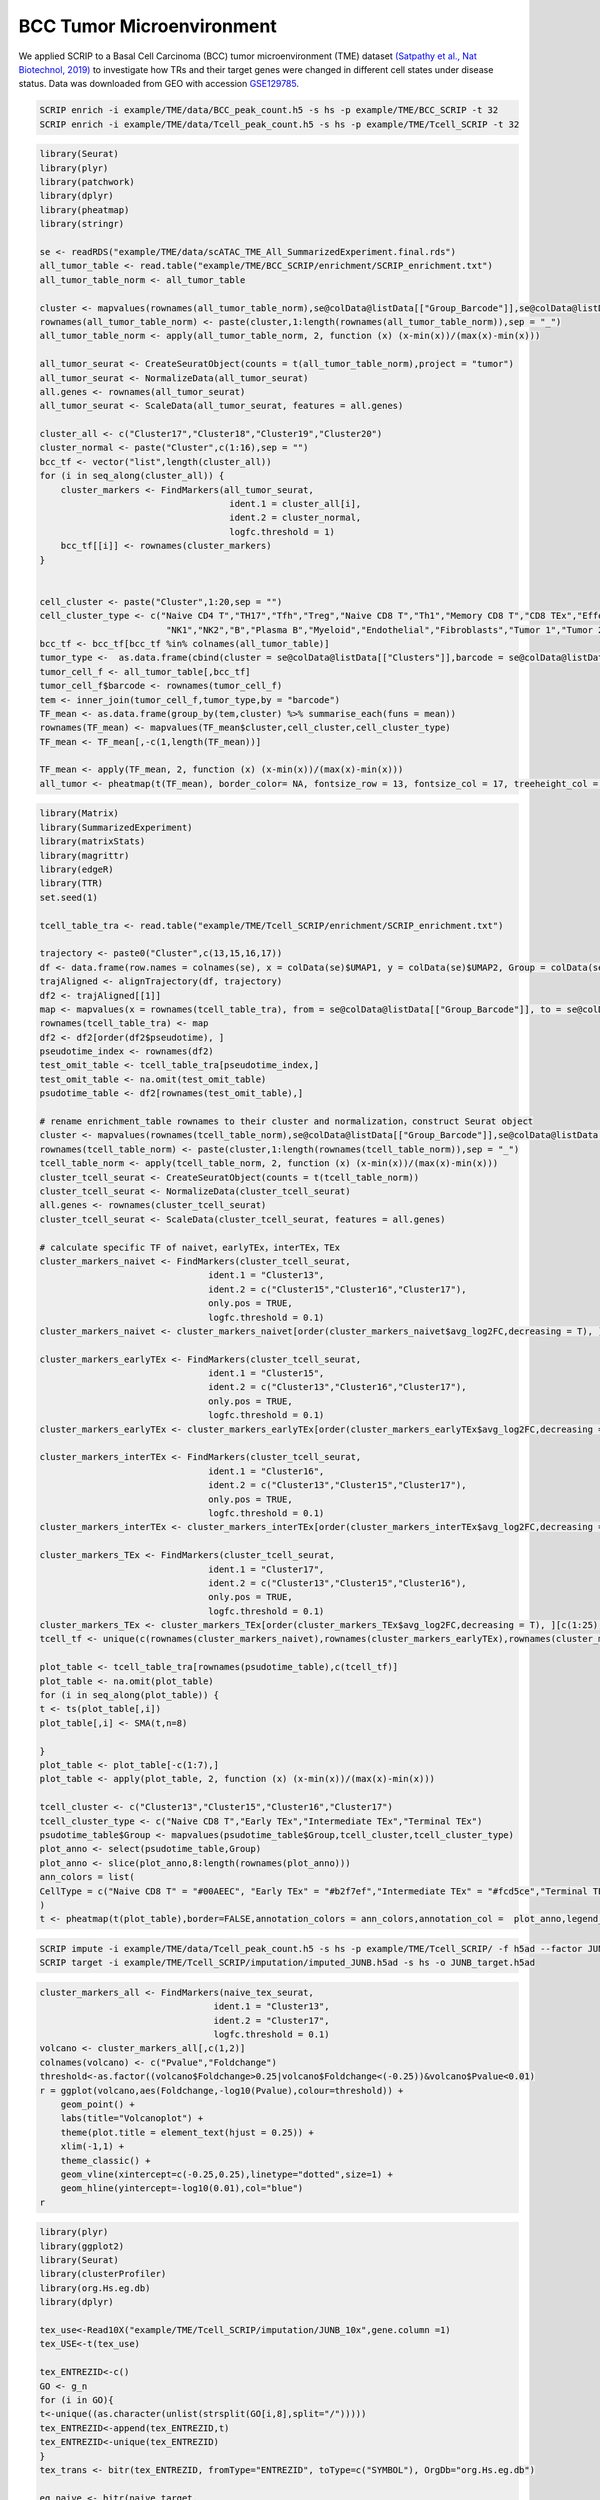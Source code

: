BCC Tumor Microenvironment 
======================================

We applied SCRIP to a Basal Cell Carcinoma (BCC) tumor microenvironment (TME) dataset `(Satpathy et al., Nat Biotechnol, 2019) <https://doi.org/10.1038/s41587-019-0206-z>`_ to investigate how TRs and their target genes were changed in different cell states under disease status. Data was downloaded from GEO with accession `GSE129785 <https://www.ncbi.nlm.nih.gov/geo/query/acc.cgi?acc=GSE129785>`_.

.. code:: shell

    SCRIP enrich -i example/TME/data/BCC_peak_count.h5 -s hs -p example/TME/BCC_SCRIP -t 32
    SCRIP enrich -i example/TME/data/Tcell_peak_count.h5 -s hs -p example/TME/Tcell_SCRIP -t 32

.. code:: r

    library(Seurat)
    library(plyr)
    library(patchwork)
    library(dplyr)
    library(pheatmap)
    library(stringr)

    se <- readRDS("example/TME/data/scATAC_TME_All_SummarizedExperiment.final.rds")
    all_tumor_table <- read.table("example/TME/BCC_SCRIP/enrichment/SCRIP_enrichment.txt")
    all_tumor_table_norm <- all_tumor_table

    cluster <- mapvalues(rownames(all_tumor_table_norm),se@colData@listData[["Group_Barcode"]],se@colData@listData[["Clusters"]])
    rownames(all_tumor_table_norm) <- paste(cluster,1:length(rownames(all_tumor_table_norm)),sep = "_") 
    all_tumor_table_norm <- apply(all_tumor_table_norm, 2, function (x) (x-min(x))/(max(x)-min(x)))

    all_tumor_seurat <- CreateSeuratObject(counts = t(all_tumor_table_norm),project = "tumor")
    all_tumor_seurat <- NormalizeData(all_tumor_seurat)
    all.genes <- rownames(all_tumor_seurat)
    all_tumor_seurat <- ScaleData(all_tumor_seurat, features = all.genes)

    cluster_all <- c("Cluster17","Cluster18","Cluster19","Cluster20")
    cluster_normal <- paste("Cluster",c(1:16),sep = "")
    bcc_tf <- vector("list",length(cluster_all))
    for (i in seq_along(cluster_all)) {
        cluster_markers <- FindMarkers(all_tumor_seurat, 
                                        ident.1 = cluster_all[i], 
                                        ident.2 = cluster_normal,
                                        logfc.threshold = 1)
        bcc_tf[[i]] <- rownames(cluster_markers)
    }


    cell_cluster <- paste("Cluster",1:20,sep = "")
    cell_cluster_type <- c("Naive CD4 T","TH17","Tfh","Treg","Naive CD8 T","Th1","Memory CD8 T","CD8 TEx","Effector CD8 T",
                            "NK1","NK2","B","Plasma B","Myeloid","Endothelial","Fibroblasts","Tumor 1","Tumor 2","Tumor 3","Tumor 4")
    bcc_tf <- bcc_tf[bcc_tf %in% colnames(all_tumor_table)]
    tumor_type <-  as.data.frame(cbind(cluster = se@colData@listData[["Clusters"]],barcode = se@colData@listData[["Group_Barcode"]]))
    tumor_cell_f <- all_tumor_table[,bcc_tf]
    tumor_cell_f$barcode <- rownames(tumor_cell_f)
    tem <- inner_join(tumor_cell_f,tumor_type,by = "barcode")
    TF_mean <- as.data.frame(group_by(tem,cluster) %>% summarise_each(funs = mean))
    rownames(TF_mean) <- mapvalues(TF_mean$cluster,cell_cluster,cell_cluster_type)
    TF_mean <- TF_mean[,-c(1,length(TF_mean))]

    TF_mean <- apply(TF_mean, 2, function (x) (x-min(x))/(max(x)-min(x)))
    all_tumor <- pheatmap(t(TF_mean), border_color= NA, fontsize_row = 13, fontsize_col = 17, treeheight_col = 0, treeheight_row = 0)

.. image:: ../_static/img/Tumors/Tumor_heatmap.png
    :alt: tumor heatmap
    :width: 50%
    :align: center


.. code:: r

    library(Matrix)
    library(SummarizedExperiment)
    library(matrixStats)
    library(magrittr)
    library(edgeR)
    library(TTR)
    set.seed(1)

    tcell_table_tra <- read.table("example/TME/Tcell_SCRIP/enrichment/SCRIP_enrichment.txt")

    trajectory <- paste0("Cluster",c(13,15,16,17))
    df <- data.frame(row.names = colnames(se), x = colData(se)$UMAP1, y = colData(se)$UMAP2, Group = colData(se)$T_Cell_Cluster)
    trajAligned <- alignTrajectory(df, trajectory)
    df2 <- trajAligned[[1]]
    map <- mapvalues(x = rownames(tcell_table_tra), from = se@colData@listData[["Group_Barcode"]], to = se@colData@listData[["Internal_Name"]])
    rownames(tcell_table_tra) <- map
    df2 <- df2[order(df2$pseudotime), ] 
    pseudotime_index <- rownames(df2)
    test_omit_table <- tcell_table_tra[pseudotime_index,]
    test_omit_table <- na.omit(test_omit_table)
    psudotime_table <- df2[rownames(test_omit_table),]

    # rename enrichment_table rownames to their cluster and normalization，construct Seurat object
    cluster <- mapvalues(rownames(tcell_table_norm),se@colData@listData[["Group_Barcode"]],se@colData@listData[["T_Cell_Cluster"]])
    rownames(tcell_table_norm) <- paste(cluster,1:length(rownames(tcell_table_norm)),sep = "_")
    tcell_table_norm <- apply(tcell_table_norm, 2, function (x) (x-min(x))/(max(x)-min(x)))
    cluster_tcell_seurat <- CreateSeuratObject(counts = t(tcell_table_norm))
    cluster_tcell_seurat <- NormalizeData(cluster_tcell_seurat)
    all.genes <- rownames(cluster_tcell_seurat)
    cluster_tcell_seurat <- ScaleData(cluster_tcell_seurat, features = all.genes)

    # calculate specific TF of naivet，earlyTEx，interTEx，TEx 
    cluster_markers_naivet <- FindMarkers(cluster_tcell_seurat, 
                                    ident.1 = "Cluster13", 
                                    ident.2 = c("Cluster15","Cluster16","Cluster17"),
                                    only.pos = TRUE,
                                    logfc.threshold = 0.1)
    cluster_markers_naivet <- cluster_markers_naivet[order(cluster_markers_naivet$avg_log2FC,decreasing = T), ][c(1:25),]

    cluster_markers_earlyTEx <- FindMarkers(cluster_tcell_seurat, 
                                    ident.1 = "Cluster15", 
                                    ident.2 = c("Cluster13","Cluster16","Cluster17"),
                                    only.pos = TRUE,
                                    logfc.threshold = 0.1)
    cluster_markers_earlyTEx <- cluster_markers_earlyTEx[order(cluster_markers_earlyTEx$avg_log2FC,decreasing = T), ][c(1:25),]

    cluster_markers_interTEx <- FindMarkers(cluster_tcell_seurat, 
                                    ident.1 = "Cluster16", 
                                    ident.2 = c("Cluster13","Cluster15","Cluster17"),
                                    only.pos = TRUE,
                                    logfc.threshold = 0.1)
    cluster_markers_interTEx <- cluster_markers_interTEx[order(cluster_markers_interTEx$avg_log2FC,decreasing = T), ][c(1:25),]

    cluster_markers_TEx <- FindMarkers(cluster_tcell_seurat, 
                                    ident.1 = "Cluster17", 
                                    ident.2 = c("Cluster13","Cluster15","Cluster16"),
                                    only.pos = TRUE,
                                    logfc.threshold = 0.1)
    cluster_markers_TEx <- cluster_markers_TEx[order(cluster_markers_TEx$avg_log2FC,decreasing = T), ][c(1:25),]
    tcell_tf <- unique(c(rownames(cluster_markers_naivet),rownames(cluster_markers_earlyTEx),rownames(cluster_markers_interTEx),rownames(cluster_markers_TEx)))

    plot_table <- tcell_table_tra[rownames(psudotime_table),c(tcell_tf)]
    plot_table <- na.omit(plot_table)
    for (i in seq_along(plot_table)) {
    t <- ts(plot_table[,i])
    plot_table[,i] <- SMA(t,n=8)
    
    }
    plot_table <- plot_table[-c(1:7),]
    plot_table <- apply(plot_table, 2, function (x) (x-min(x))/(max(x)-min(x)))

    tcell_cluster <- c("Cluster13","Cluster15","Cluster16","Cluster17")
    tcell_cluster_type <- c("Naive CD8 T","Early TEx","Intermediate TEx","Terminal TEx")
    psudotime_table$Group <- mapvalues(psudotime_table$Group,tcell_cluster,tcell_cluster_type)
    plot_anno <- select(psudotime_table,Group)
    plot_anno <- slice(plot_anno,8:length(rownames(plot_anno)))
    ann_colors = list(
    CellType = c("Naive CD8 T" = "#00AEEC", "Early TEx" = "#b2f7ef","Intermediate TEx" = "#fcd5ce","Terminal TEx" ="#FF6D6F")
    )
    t <- pheatmap(t(plot_table),border=FALSE,annotation_colors = ann_colors,annotation_col =  plot_anno,legend_breaks = c(1,0),fontsize_row = 20,cellheight = 17,cellwidth = 0.055,cluster_rows = FALSE,cluster_cols = FALSE,fontsize_col = 10,show_colnames = F,treeheight_row  = 0)

.. image:: ../_static/img/Tumors/Tcell_na_ex.png
    :alt: t cell heatmap
    :width: 30%
    :align: center


.. code:: shell

    SCRIP impute -i example/TME/data/Tcell_peak_count.h5 -s hs -p example/TME/Tcell_SCRIP/ -f h5ad --factor JUNB
    SCRIP target -i example/TME/Tcell_SCRIP/imputation/imputed_JUNB.h5ad -s hs -o JUNB_target.h5ad

.. code:: r

    cluster_markers_all <- FindMarkers(naive_tex_seurat, 
                                     ident.1 = "Cluster13", 
                                     ident.2 = "Cluster17",
                                     logfc.threshold = 0.1)
    volcano <- cluster_markers_all[,c(1,2)]
    colnames(volcano) <- c("Pvalue","Foldchange")
    threshold<-as.factor((volcano$Foldchange>0.25|volcano$Foldchange<(-0.25))&volcano$Pvalue<0.01)
    r = ggplot(volcano,aes(Foldchange,-log10(Pvalue),colour=threshold)) +
        geom_point() +
        labs(title="Volcanoplot") +
        theme(plot.title = element_text(hjust = 0.25)) +
        xlim(-1,1) +
        theme_classic() +
        geom_vline(xintercept=c(-0.25,0.25),linetype="dotted",size=1) +
        geom_hline(yintercept=-log10(0.01),col="blue")
    r

.. image:: ../_static/img/Tumors/JUNB_target_vol.png
    :alt: JUNB target vol
    :width: 50%
    :align: center

.. code:: r

    library(plyr)
    library(ggplot2)
    library(Seurat)
    library(clusterProfiler)
    library(org.Hs.eg.db)
    library(dplyr)

    tex_use<-Read10X("example/TME/Tcell_SCRIP/imputation/JUNB_10x",gene.column =1)
    tex_USE<-t(tex_use)

    tex_ENTREZID<-c()
    GO <- g_n
    for (i in GO){
    t<-unique((as.character(unlist(strsplit(GO[i,8],split="/")))))
    tex_ENTREZID<-append(tex_ENTREZID,t)
    tex_ENTREZID<-unique(tex_ENTREZID)
    }
    tex_trans <- bitr(tex_ENTREZID, fromType="ENTREZID", toType=c("SYMBOL"), OrgDb="org.Hs.eg.db")

    eg_naive <- bitr(naive_target, 
                 fromType="SYMBOL", 
                 toType=c("ENTREZID","ENSEMBL",'SYMBOL'),
                 OrgDb="org.Hs.eg.db")
    go_naive <- enrichGO(eg_naive$ENTREZID, 
                        OrgDb = org.Hs.eg.db, 
                        ont='BP',
                        pAdjustMethod = 'BH',
                        pvalueCutoff = 0.1,
                        keyType = 'ENTREZID')
    go_naive <- go_naive[order(go_naive[,9],decreasing = TRUE),]

    eg_tex <- bitr(tex_target, 
               fromType="SYMBOL", 
               toType=c("ENTREZID","ENSEMBL",'SYMBOL'),
               OrgDb="org.Hs.eg.db")
    # Run GO enrichment analysis 
    go_tex <- enrichGO(eg_tex$ENTREZID, 
                    OrgDb = org.Hs.eg.db, 
                    ont='BP',
                    pAdjustMethod = 'BH',
                    pvalueCutoff = 0.1,
                    keyType = 'ENTREZID')
    go_tex <- go_tex[order(go_tex[,9],decreasing = TRUE),]
    go_tex <- go_tex[grep("negative",go_tex$Description),][c(1:6),]


.. image:: ../_static/img/Tumors/junb_go.png
    :alt: JUNB target heatmap
    :width: 50%
    :align: center